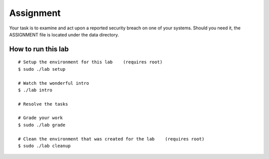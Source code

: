 ==========
Assignment
==========

Your task is to examine and act upon a reported security breach on one of your
systems. Should you need it, the ASSIGNMENT file is located under the data
directory.

How to run this lab
-------------------

::

    # Setup the environment for this lab    (requires root)
    $ sudo ./lab setup

    # Watch the wonderful intro
    $ ./lab intro

    # Resolve the tasks

    # Grade your work
    $ sudo ./lab grade

    # Clean the environment that was created for the lab    (requires root)
    $ sudo ./lab cleanup
